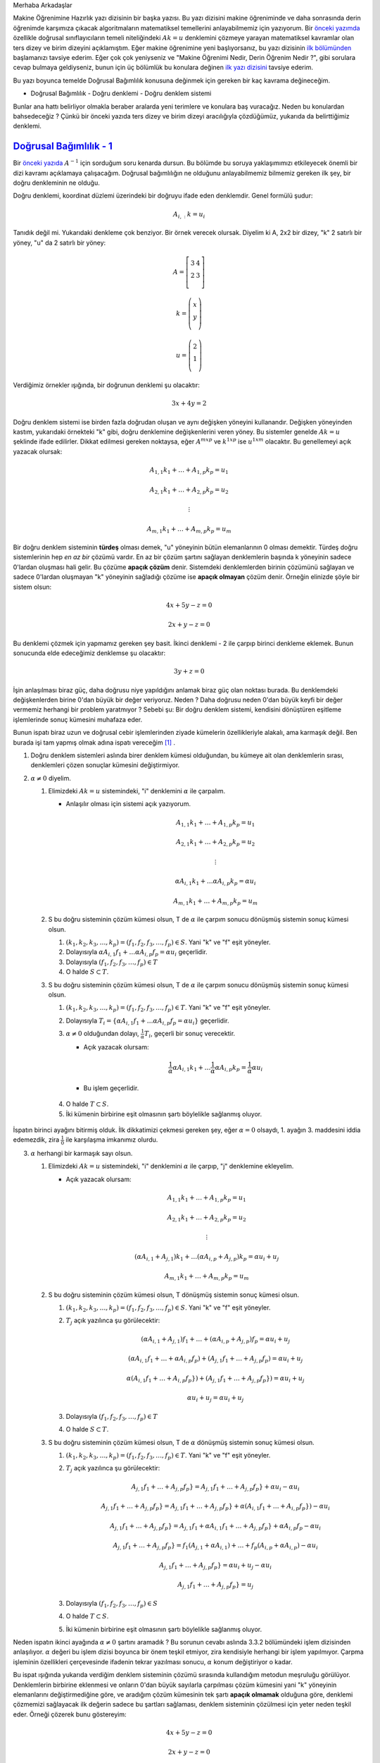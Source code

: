 .. title: Makine Öğrenimine Hazırlık 2.1 Doğrusal Cebir 4
.. slug: makine-ogrenimine-hazirlik-21-dogrusal-cebir-4
.. date: 2017-06-12 23:07:43 UTC+02:00
.. tags: 
.. category: 
.. link: 
.. description: 
.. type: text

Merhaba Arkadaşlar

Makine Öğrenimine Hazırlık yazı dizisinin bir başka yazısı.
Bu yazı dizisini makine öğreniminde ve daha sonrasında derin öğrenimde karşımıza çıkacak algoritmaların matematiksel temellerini anlayabilmemiz için yazıyorum.
Bir `önceki yazımda <https://d-k-e.github.io/yapayzeka-eski-metinler/posts/makine-ogrenimine-hazirlik-21-dogrusal-cebir-3/>`_ özellikle doğrusal sınıflayıcıların temeli niteliğindeki :math:`Ak=u` denklemini çözmeye yarayan matematiksel kavramlar olan ters dizey ve birim dizeyini açıklamıştım.
Eğer makine öğrenimine yeni başlıyorsanız, bu yazı dizisinin `ilk bölümünden <https://d-k-e.github.io/yapayzeka-eski-metinler/posts/makine-ogrenimine-hazirlik-21-dogrusal-cebir-1/>`_ başlamanızı tavsiye ederim.
Eğer çok çok yeniyseniz ve "Makine Öğrenimi Nedir, Derin Öğrenim Nedir ?", gibi sorulara cevap bulmaya geldiyseniz, bunun için üç bölümlük bu konulara değinen `ilk yazı dizisini <https://d-k-e.github.io/yapayzeka-eski-metinler/posts/yapay-zeka-ve-derin-ogrenime-giris-1/>`_ tavsiye ederim.

Bu yazı boyunca temelde Doğrusal Bağımlılık konusuna değinmek için gereken bir kaç kavrama değineceğim.

- Doğrusal Bağımlılık
  - Doğru denklemi
  - Doğru denklem sistemi

Bunlar ana hattı belirliyor olmakla beraber aralarda yeni terimlere ve konulara baş vuracağız.
Neden bu konulardan bahsedeceğiz ?
Çünkü bir önceki yazıda ters dizey ve birim dizeyi aracılığıyla çözdüğümüz, yukarıda da belirttiğimiz denklemi.

---------------------------
`Doğrusal Bağımlılık - 1`_
---------------------------

Bir `önceki yazıda <https://d-k-e.github.io/yapayzeka-eski-metinler/posts/makine-ogrenimine-hazirlik-21-dogrusal-cebir-3/>`_ :math:`A^{-1}` için sorduğum soru kenarda dursun.
Bu bölümde bu soruya yaklaşımımızı etkileyecek önemli bir dizi kavramı açıklamaya çalışacağım.
Doğrusal bağımlılığın ne olduğunu anlayabilmemiz bilmemiz gereken ilk şey, bir doğru denkleminin ne olduğu.

Doğru denklemi, koordinat düzlemi üzerindeki bir doğruyu ifade eden denklemdir. Genel formülü şudur:

.. math::

   A_{i,:}k=u_i

Tanıdık değil mi. Yukarıdaki denkleme çok benziyor. Bir örnek verecek olursak.
Diyelim ki A, 2x2 bir dizey, "k" 2 satırlı bir yöney, "u" da 2 satırlı bir yöney:

.. math::

   A = \left[
   \begin{array}{r,r}
   3 & 4 \\
   2 & 3 \\
   \end{array}
   \right]

   k = \left(
   \begin{array}{r}
   x \\
   y \\
   \end{array}
   \right)

   u = \left(
   \begin{array}{r}
   2 \\
   1 \\
   \end{array}
   \right)

Verdiğimiz örnekler ışığında, bir doğrunun denklemi şu olacaktır:

.. math::

   3x + 4y = 2

Doğru denklem sistemi ise birden fazla doğrudan oluşan ve aynı değişken yöneyini kullanandır.
Değişken yöneyinden kastım, yukarıdaki örnekteki "k" gibi, doğru denklemine değişkenlerini veren yöney.
Bu sistemler genelde :math:`Ak=u` şeklinde ifade edilirler.
Dikkat edilmesi gereken noktaysa, eğer :math:`A^{mxp}` ve :math:`k^{1xp}` ise :math:`u^{1xm}` olacaktır.
Bu genellemeyi açık yazacak olursak:

.. math::

   A_{1,1}k_1 + \dots + A_{1,p}k_p = u_1
   
   A_{2,1}k_1 + \dots + A_{2,p}k_p = u_2

   \vdots

   A_{m,1}k_1 + \dots + A_{m,p}k_p = u_m
   
Bir doğru denklem sisteminin **türdeş** olması demek, "u" yöneyinin bütün elemanlarının 0 olması demektir.
Türdeş doğru sistemlerinin hep *en az bir* çözümü vardır.
En az bir çözüm şartını sağlayan denklemlerin başında k yöneyinin sadece 0'lardan oluşması hali gelir.
Bu çözüme **apaçık çözüm** denir.
Sistemdeki denklemlerden birinin çözümünü sağlayan ve sadece 0'lardan oluşmayan "k" yöneyinin sağladığı çözüme ise **apaçık olmayan** çözüm denir.
Örneğin elinizde şöyle bir sistem olsun:

.. math::
   
   4x + 5y - z = 0

   2x + y - z = 0

Bu denklemi çözmek için yapmamız gereken şey basit.
İkinci denklemi - 2 ile çarpıp birinci denkleme eklemek.
Bunun sonucunda elde edeceğimiz denklemse şu olacaktır:

.. math::

   3y + z = 0

İşin anlaşılması biraz güç, daha doğrusu niye yapıldığını anlamak biraz güç olan noktası burada.
Bu denklemdeki değişkenlerden birine 0'dan büyük bir değer veriyoruz. Neden ? Daha doğrusu neden 0'dan büyük keyfi bir değer vermemiz
herhangi bir problem yaratmıyor ?
Sebebi şu: Bir doğru denklem sistemi, kendisini dönüştüren eşitleme işlemlerinde sonuç kümesini muhafaza eder.

Bunun ispatı biraz uzun ve doğrusal cebir işlemlerinden ziyade kümelerin özellikleriyle alakalı, ama karmaşık değil.
Ben burada işi tam yapmış olmak adına ispatı vereceğim [1]_ .

1. Doğru denklem sistemleri aslında birer denklem kümesi olduğundan, bu kümeye ait olan denklemlerin sırası, denklemleri çözen sonuçlar kümesini değiştirmiyor.

2. :math:`{\alpha} \not = 0` diyelim.

   1. Elimizdeki :math:`Ak=u` sistemindeki, "i" denklemini :math:`{\alpha}` ile çarpalım.

      - Anlaşılır olması için sistemi açık yazıyorum.

        .. math::

           A_{1,1}k_1 + \dots + A_{1,p}k_p = u_1
           
           A_{2,1}k_1 + \dots + A_{2,p}k_p = u_2

           \vdots

           {\alpha}A_{i,1}k_1 + \dots {\alpha}A_{i,p}k_p = {\alpha}u_i

           A_{m,1}k_1 + \dots + A_{m,p}k_p = u_m

   2. S bu doğru sisteminin çözüm kümesi olsun, T de :math:`\alpha` ile çarpım sonucu dönüşmüş sistemin sonuç kümesi olsun.

      1. :math:`(k_1, k_2, k_3, \dots, k_p) = (f_1, f_2, f_3, \dots, f_p) \in S`. Yani "k" ve "f" eşit yöneyler.
      2. Dolayısıyla :math:`{\alpha}A_{i,1}f_1 + \dots {\alpha}A_{i,p}f_p = {\alpha}u_i` geçerlidir.
      3. Dolayısıyla :math:`(f_1, f_2, f_3, \dots, f_p) \in T`
      4. O halde :math:`S \subset T`.

   3. S bu doğru sisteminin çözüm kümesi olsun, T de :math:`\alpha` ile çarpım sonucu dönüşmüş sistemin sonuç kümesi olsun.

      1. :math:`(k_1, k_2, k_3, \dots, k_p) = (f_1, f_2, f_3, \dots, f_p) \in T`. Yani "k" ve "f" eşit yöneyler.
      2. Dolayısıyla :math:`T_i = \{ {\alpha}A_{i,1}f_1 + \dots {\alpha}A_{i,p}f_p = {\alpha}u_i \}` geçerlidir.
      3. :math:`\alpha \not = 0` olduğundan dolayı, :math:`\frac{1}{\alpha}T_i`, geçerli bir sonuç verecektir.

         - Açık yazacak olursam:

         .. math::

            {\frac{1}{\alpha}}{\alpha}A_{i,1}k_1 + \dots {\frac{1}{\alpha}}{\alpha}A_{i,p}k_p = {\frac{1}{\alpha}}{\alpha}u_i

         - Bu işlem geçerlidir.

     4. O halde :math:`T \subset S`.
     5. İki kümenin birbirine eşit olmasının şartı böylelikle sağlanmış oluyor.

İspatın birinci ayağını bitirmiş olduk.
İlk dikkatimizi çekmesi gereken şey, eğer :math:`\alpha = 0` olsaydı, 1. ayağın 3. maddesini iddia edemezdik, zira :math:`\frac{1}{0}` ile karşılaşma imkanımız olurdu.


3. :math:`\alpha` herhangi bir karmaşık sayı olsun.

   1. Elimizdeki :math:`Ak=u` sistemindeki, "i" denklemini :math:`{\alpha}` ile çarpıp, "j" denklemine ekleyelim.

      - Açık yazacak olursam:

      .. math::

         A_{1,1}k_1 + \dots + A_{1,p}k_p = u_1

         A_{2,1}k_1 + \dots + A_{2,p}k_p = u_2

         \vdots

         ({\alpha}A_{i,1} + A_{j,1})k_1 + \dots ({\alpha}A_{i,p} + A_{j,p})k_p = {\alpha}u_i + u_j

         A_{m,1}k_1 + \dots + A_{m,p}k_p = u_m

   2. S bu doğru sisteminin çözüm kümesi olsun, T dönüşmüş sistemin sonuç kümesi olsun.

      1. :math:`(k_1, k_2, k_3, \dots, k_p) = (f_1, f_2, f_3, \dots, f_p) \in S`. Yani "k" ve "f" eşit yöneyler.
      2. :math:`T_j` açık yazılınca şu görülecektir:

         .. math::

            ({\alpha}A_{i,1} + A_{j,1})f_1 + \dots + ({\alpha}A_{i,p} + A_{j,p})f_p = {\alpha}u_i + u_j
            
            ({\alpha}A_{i,1}f_1 + \dots + {\alpha}A_{i,p}f_p) + (A_{j,1}f_1 + \dots + A_{j,p}f_p) = {\alpha}u_i + u_j

            {\alpha}(A_{i,1}f_1 + \dots + A_{i,p}f_p}) + (A_{j,1}f_1 + \dots + A_{j,p}f_p}) = {\alpha}u_i + u_j

            {\alpha}u_i + u_j = {\alpha}u_i + u_j

      3. Dolayısıyla :math:`(f_1, f_2, f_3, \dots, f_p) \in T`
      4. O halde :math:`S \subset T`.

   3. S bu doğru sisteminin çözüm kümesi olsun, T de :math:`\alpha` dönüşmüş sistemin sonuç kümesi olsun.

      1. :math:`(k_1, k_2, k_3, \dots, k_p) = (f_1, f_2, f_3, \dots, f_p) \in T`. Yani "k" ve "f" eşit yöneyler.
      2. :math:`T_j` açık yazılınca şu görülecektir:

         .. math::

            A_{j,1}f_1 + \dots + A_{j,p}f_p} = A_{j,1}f_1 + \dots + A_{j,p}f_p} + {\alpha}u_i - {\alpha}u_i

            A_{j,1}f_1 + \dots + A_{j,p}f_p} = A_{j,1}f_1 + \dots + A_{j,p}f_p} + {\alpha}(A_{i,1}f_1 + \dots + A_{i,p}f_p}) - {\alpha}u_i

            A_{j,1}f_1 + \dots + A_{j,p}f_p} = A_{j,1}f_1 + {\alpha}A_{i,1}f_1 + \dots + A_{j,p}f_p} + {\alpha}A_{i,p}f_p - {\alpha}u_i

            A_{j,1}f_1 + \dots + A_{j,p}f_p} = f_1(A_{j,1} + {\alpha}A_{i,1} ) + \dots + f_p(A_{i,p} + {\alpha}A_{i,p}) - {\alpha}u_i

            A_{j,1}f_1 + \dots + A_{j,p}f_p} = {\alpha}u_i + u_j - {\alpha}u_i

            A_{j,1}f_1 + \dots + A_{j,p}f_p} =  u_j 

      3. Dolayısıyla :math:`(f_1, f_2, f_3, \dots, f_p) \in S`
      4. O halde :math:`T \subset S`.
      5. İki kümenin birbirine eşit olmasının şartı böylelikle sağlanmış oluyor.

Neden ispatın ikinci ayağında :math:`\alpha \not = 0` şartını aramadık ?
Bu sorunun cevabı aslında 3.3.2 bölümündeki işlem dizisinden anlaşılıyor.
:math:`\alpha` değeri bu işlem dizisi boyunca bir önem teşkil etmiyor, zira kendisiyle herhangi bir işlem yapılmıyor.
Çarpma işleminin özellikleri çerçevesinde ifadenin tekrar yazılması sonucu, :math:`\alpha` konum değiştiriyor o kadar.

Bu ispat ışığında yukarıda verdiğim denklem sisteminin çözümü sırasında kullandığım metodun meşruluğu görülüyor.
Denklemlerin birbirine eklenmesi ve onların 0'dan büyük sayılarla çarpılması çözüm kümesini yani "k" yöneyinin elemanlarını
değiştirmediğine göre, ve aradığım çözüm kümesinin tek şartı **apaçık olmamak** olduğuna göre, denklemi çözmemizi sağlayacak ilk değerin sadece bu şartları sağlaması, denklem sisteminin çözülmesi için yeter neden teşkil eder.
Örneği çözerek bunu göstereyim:

.. math::
   
   4x + 5y - z = 0

   2x + y - z = 0

   -2(2x + y - z) = 0

   4x -4x + 5y - 2y + (-z + 2z) = 0

   3y + z = 0

Diyelim ki :math:`z=-3`:

.. math::

   3y - 3 = 0

   y = 1

O halde:

.. math::

   2x + 1 - (-3) = 0

   2x + 4 = 0

   x = -2

Peki bu değerler, ilk denklemi sağlıyorlar mı ? Görelim:

.. math::

   4(-2) + 5(1) - (-3) = 0

   -8 + 5 + 3 = 0

   8 - 8 = 0

   0 = 0

Bu ispat ve onun uygulamasıyla bu yazıyı bitiriyorum.
Doğrusal Bağımlılık konusunun ikinci bölümünde, doğrusal bileşim, katsayı dizeyi, ve en nihayetinde doğrusal bağımlılık ve doğrusal bağımsızlık
konularını ele alarak, iki yazı boyunca süre gelmiş olan, :math:`A^{-1}` hesaplanabilir bir dizey mi, ya da hangi bağlamlarda açığa çıktığını varsaymak yanlış olmaz sorusuna bir cevap vermeye çalışacağım.

Sağlıcakla,

Kaan

Notlar
#######

.. [1] İspatı aldığım `kaynak <http://linear.ups.edu/html/section-SSLE.html>`_ .
